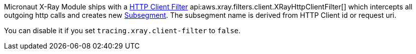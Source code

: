 Micronaut X-Ray Module ships with a https://docs.micronaut.io/latest/guide/#clientFilter[HTTP Client Filter] api:aws.xray.filters.client.XRayHttpClientFilter[] which intercepts all outgoing http calls and creates new https://docs.aws.amazon.com/xray-sdk-for-java/latest/javadoc/com/amazonaws/xray/entities/Subsegment.html[Subsegment]. The subsegment name is derived from HTTP Client id or request uri.

You can disable it if you set `tracing.xray.client-filter` to `false`.